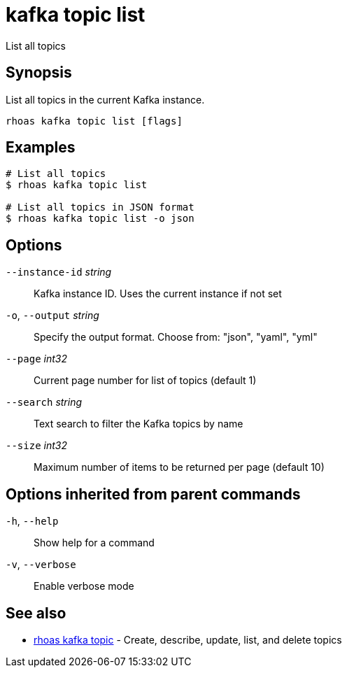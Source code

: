 ifdef::env-github,env-browser[:context: cmd]
[id='ref-kafka-topic-list_{context}']
= kafka topic list

[role="_abstract"]
List all topics

[discrete]
== Synopsis

List all topics in the current Kafka instance.


....
rhoas kafka topic list [flags]
....

[discrete]
== Examples

....
# List all topics
$ rhoas kafka topic list

# List all topics in JSON format
$ rhoas kafka topic list -o json

....

[discrete]
== Options

      `--instance-id` _string_::   Kafka instance ID. Uses the current instance if not set 
  `-o`, `--output` _string_::      Specify the output format. Choose from: "json", "yaml", "yml"
      `--page` _int32_::           Current page number for list of topics (default 1)
      `--search` _string_::        Text search to filter the Kafka topics by name
      `--size` _int32_::           Maximum number of items to be returned per page (default 10)

[discrete]
== Options inherited from parent commands

  `-h`, `--help`::      Show help for a command
  `-v`, `--verbose`::   Enable verbose mode

[discrete]
== See also


 
* link:{path}#ref-rhoas-kafka-topic_{context}[rhoas kafka topic]	 - Create, describe, update, list, and delete topics

